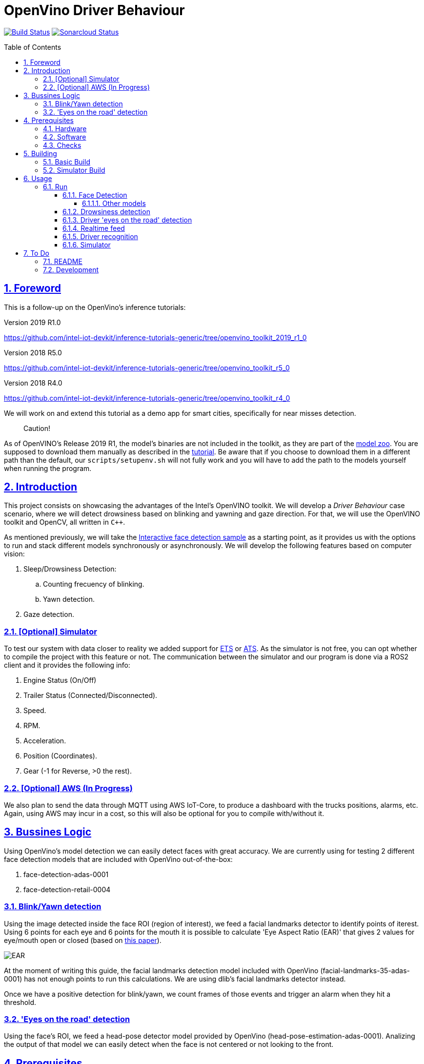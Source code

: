 = OpenVino Driver Behaviour
:idprefix:
:idseparator: -
:sectanchors:
:sectlinks:
:sectnumlevels: 6
:sectnums:
:toc: macro
:toclevels: 6
:toc-title: Table of Contents

https://travis-ci.org/incluit/OpenVino-Driver-Behaviour#[image:https://travis-ci.org/incluit/OpenVino-Driver-Behaviour.svg?branch=master[Build
Status]]
https://sonarcloud.io/dashboard?id=incluit_OpenVino-Driver-Behaviour[image:https://sonarcloud.io/api/project_badges/measure?project=incluit_OpenVino-Driver-Behaviour&metric=alert_status[Sonarcloud
Status]]

toc::[]

== Foreword
This is a follow-up on the OpenVino's inference tutorials:

Version 2019 R1.0

https://github.com/intel-iot-devkit/inference-tutorials-generic/tree/openvino_toolkit_2019_r1_0

Version 2018 R5.0

https://github.com/intel-iot-devkit/inference-tutorials-generic/tree/openvino_toolkit_r5_0

Version 2018 R4.0

https://github.com/intel-iot-devkit/inference-tutorials-generic/tree/openvino_toolkit_r4_0

We will work on and extend this tutorial as a demo app for smart cities,
specifically for near misses detection.

[quote]
Caution!

As of OpenVINO's Release 2019 R1, the model's binaries are not included in the toolkit, as they are part of the https://github.com/opencv/open_model_zoo[model zoo]. You are supposed to download them manually as described in the https://github.com/intel-iot-devkit/inference-tutorials-generic/tree/openvino_toolkit_2019_r1_0/car_detection_tutorial#downloading-the-inference-models-from-the-open-model-zoo[tutorial]. Be aware that if you choose to download them in a different path than the default, our `scripts/setupenv.sh` will not fully work and you will have to add the path to the models yourself when running the program.

== Introduction

This project consists on showcasing the advantages of the Intel's OpenVINO toolkit. We will develop a __Driver Behaviour__ case scenario, where we will detect drowsiness based on blinking and yawning and gaze direction. For that, we will use the OpenVINO toolkit and OpenCV, all written in `{cpp}`.

As mentioned previously, we will take the https://software.intel.com/en-us/articles/OpenVINO-IE-Samples#interactive-face-detection[Interactive face detection sample] as a starting point, as it provides us with the options to run and stack different models synchronously or asynchronously. We will develop the following features based on computer vision:

.  Sleep/Drowsiness Detection:
.. Counting frecuency of blinking.
.. Yawn detection.
. Gaze detection.

=== [Optional] Simulator

To test our system with data closer to reality we added support for https://store.steampowered.com/app/227300/Euro_Truck_Simulator_2/[ETS] or https://store.steampowered.com/app/270880/American_Truck_Simulator/[ATS]. As the simulator is not free, you can opt whether to compile the project with this feature or not. The communication between the simulator and our program is done via a ROS2 client and it provides the following info:

. Engine Status (On/Off)
. Trailer Status (Connected/Disconnected).
. Speed.
. RPM.
. Acceleration.
. Position (Coordinates).
. Gear (-1 for Reverse, >0 the rest).

=== [Optional] AWS (In Progress)

We also plan to send the data through MQTT using AWS IoT-Core, to produce a dashboard with the trucks positions, alarms, etc. Again, using AWS may incur in a cost, so this will also be optional for you to compile with/without it.

== Bussines Logic

Using OpenVino's model detection we can easily detect faces with great accuracy. We are currently using for testing 2 different face detection models that are included with OpenVino out-of-the-box:

. face-detection-adas-0001
. face-detection-retail-0004

=== Blink/Yawn detection

Using the image detected inside the face ROI (region of interest), we feed a facial landmarks detector to identify points of iterest. Using 6 points for each eye and 6 points for the mouth it is possible to calculate 'Eye Aspect Ratio (EAR)' that gives 2 values for eye/mouth open or closed (based on http://vision.fe.uni-lj.si/cvww2016/proceedings/papers/05.pdf[this paper]).

image::https://github.com/incluit/OpenVino-Driver-Behaviour/blob/master/img/blink_detection_6_landmarks.jpg[EAR]

At the moment of writing this guide, the facial landmarks detection model included with OpenVino (facial-landmarks-35-adas-0001) has not enough points to run this calculations. We are using dlib's facial landmarks detector instead.

Once we have a positive detection for blink/yawn, we count frames of those events and trigger an alarm when they hit a threshold.

=== 'Eyes on the road' detection

Using the face's ROI, we feed a head-pose detector model provided by OpenVino (head-pose-estimation-adas-0001).
Analizing the output of that model we can easily detect when the face is not centered or not looking to the front.
 
== Prerequisites

To run the application in this tutorial, the OpenVINO™ toolkit and its dependencies must already be installed and verified using the included demos. Installation instructions may be found at: https://software.intel.com/en-us/articles/OpenVINO-Install-Linux

If to be used, any optional hardware must also be installed and verified including:

* USB camera - Standard USB Video Class (UVC) camera.

* Intel® Core™ CPU with integrated graphics.

* VPU - USB Intel® Movidius™ Neural Compute Stick and what is being referred to as "Myriad"

A summary of what is needed:

=== Hardware

* Target and development platforms meeting the requirements described in the "System Requirements" section of the OpenVINO™ toolkit documentation which may be found at: https://software.intel.com/openvino-toolkit[https://software.intel.com/en-us/openvino-toolkit]

**Note**: While writing this tutorial, an Intel® i7-8550U with Intel® HD graphics 520 GPU was used as both the development and target platform.

* Optional:

** Intel® Movidius™ Neural Compute Stick

** USB UVC camera

** Intel® Core™ CPU with integrated graphics.

=== Software

* OpenVINO™ toolkit supported Linux operating system. This tutorial was run on 64-bit Ubuntu 16.04.1 LTS updated to kernel 4.15.0-43 following the OpenVINO™ toolkit installation instructions.

* The latest OpenVINO™ toolkit installed and verified. Supported versions +2018 R4.0. (Lastest version supported 2019 R1.0.1).

* Git(git) for downloading from the GitHub repository.

* BOOST library. To install on Ubuntu, run:

[source,bash]
----
apt-get install libboost-dev
----

* LibAO and libsndfile to play some beeping sounds. On Ubuntu, run:

[source,bash]
----
apt-get install libao-dev libsndfile1-dev
----

* [Optional] ETS or ATS simulator. Install it through Steam on Ubuntu.

* [Optional] https://github.com/awslabs/aws-crt-cpp[AWS Crt Cpp]

=== Checks

By now you should have completed the Linux installation guide for the OpenVINO™ toolkit, however before continuing, please ensure:

* That after installing the OpenVINO™ toolkit you have run the supplied demo samples 

* If you have and intend to use a GPU: You have installed and tested the GPU drivers 

* If you have and intend to use a USB camera: You have connected and tested the USB camera 

* If you have and intend to use a Myriad: You have connected and tested the USB Intel® Movidius™ Neural Compute Stick

* That your development platform is connected to a network and has Internet access. To download all the files for this tutorial, you will need to access GitHub on the Internet. 

== Building

=== Basic Build

**1.** Clone the repository at desired location:

[source,bash]
----
git clone https://github.com/incluit/OpenVino-Driver-Behaviour.git
----

**2.** The first step is to configure the build environment for the OpenCV
toolkit by sourcing the "setupvars.sh" script.

[source,bash]
----
source /opt/intel/computer_vision_sdk/bin/setupvars.sh
----

**3.** Change to the top git repository:

[source,bash]
----
cd OpenVino-Driver-Behaviour
----

**4.** Create a directory to build the tutorial in and change to it.

[source,bash]
----
mkdir build
cd build
----

**5.** Before running each of the following sections, be sure to source the
helper script. That will make it easier to use environment variables
instead of long names to the models:

[source,bash]
----
source ../scripts/setupenv.sh
----

**6.** Compile:

[source,bash]
----
cmake -DCMAKE_BUILD_TYPE=Release ../
make
----

**7.** Move to the executable's dir:

[source,bash]
----
cd intel64/Release
----

=== Simulator Build

In order to run the simulator you will need to install:

* **ROS2** following https://index.ros.org/doc/ros2/Installation/Linux-Install-Debians/[Installing ROS2 via Debian Packages].
* **colcon** following https://index.ros.org/doc/ros2/Tutorials/Colcon-Tutorial/[Colcon Tutorial].
* **ETS or ATS** using Steam.
* **ets_ros2-plugin** from this https://github.com/brunodmt/ets_ros2[repo].

Follow the plugin's instructions to install everything, you can test the ros
client is working through the sample application provided there. Once that is
working we can build or program.

**1.** Clone the repository at <ros2_workspace>/src/ets_ros2 location:

[source,bash]
----
<ros2_ws>/src/ets_ros2$ git clone https://github.com/incluit/OpenVino-Driver-Behaviour.git
----

**2.** Source everything!

[source,bash]
----
source /opt/intel/openvino/bin/setupvars.sh
source /opt/ros/<ros-version>/setup.bash
source <ros2_ws>/src/ets_ros2/OpenVino-Driver-Behaviour/scripts/setupenv.sh
----

The OpenVino path may vary depending on the version installed. If it's a 2018 Release or older, the path should be:
[source,bash]
----
source /opt/intel/computer_vision_sdk/bin/setupvars.sh
----

**3.** Change to <ros2_ws> location and compile:

[source,bash]
----
colcon build --symlink-install --parallel-workers N --cmake-args -DSIMULATOR=ON
----

N being the number of cores to build (like make's `-jN` flag). We recommend
using 1 as it is a bit memory intensive.

**4.** Copy the plugin to the corresponding folder as described in the https://github.com/brunodmt/ets_ros2[plugin repo]:

[source,bash]
----
   mkdir  ~/.local/share/Steam/steamapps/common/Euro\ Truck\ Simulator\ 2/bin/linux_x64/plugins
   cp install/ets_plugin/lib/ets_plugin/libetsros2.so ~/.local/share/Steam/steamapps/common/Euro\ Truck\ Simulator\ 2/bin/linux_x64/plugins/
----

or the ATS folder:

[source,bash]
----
   mkdir ~/.local/share/Steam/steamapps/common/American\ Truck\ Simulator/bin/linux_x64/plugins
   cp install/ets_plugin/lib/ets_plugin/libetsros2.so ~/.local/share/Steam/steamapps/common/American\ Truck\ Simulator/bin/linux_x64/plugins/
----

**5.** Lastly, source our workspace:

[source,bash]
----
source <ros2_ws>/install/setup.bash
cd <ros2_ws>/install/driver_behavior/bin
----

== Usage

=== Run

==== Face Detection

**1.** First, let us see how face detection works on a single image file using the default
synchronous mode.

[source,bash]
----
./driver_behavior -m $face132 -i ../../../data/img_1.jpg
----

**2.** For video files:

[source,bash]
----
./driver_behavior -m $face132 -i ../../../data/video1.mp4
----

**3.** You can also run the command in asynchronous mode using the option
"-async":

[source,bash]
----
./driver_behavior -m $face132 -i ../../../data/video1.mp4 -async
----

**4.** You can also load the models into the **GPU** or **MYRIAD**:

**Note**: In order to run this section, the **GPU** and/or **MYRIAD** are required to be present and correctly configured.

[source,bash]
----
./driver_behavior -m $face132 -d GPU -i ../../../data/video1.mp4
----

[source,bash]
----
./driver_behavior -m $face132 -d MYRIAD -i ../../../data/video1.mp4
----

===== Other models

You can also experiment by using different face detection models, being the ones available up to now:

. face-detection-adas-0001:
** `-m $face1{16,32}`
. face-detection-retail-0004:
** `-m $face2{16,32}`

By default they will be loaded into the CPU, so remember to pass the corresponding argument:

* `-d {CPU,GPU,MYRIAD}`


==== Drowsiness detection

In order to enable drowsiness and yawn detection, we add to the pipeline a face landmarks detection.

[source,bash]
----
./driver_behavior -m $face232 -dlib_lm -i ../../../data/video2.mp4
----

image::https://github.com/incluit/OpenVino-Driver-Behaviour/blob/master/img/blink.gif[blinking]

image::https://github.com/incluit/OpenVino-Driver-Behaviour/blob/master/img/yawning.gif[yawning]

==== Driver 'eyes on the road' detection

To analize if the driver is paying attention to the road, we enable the head/pose model and work with that information:

[source,bash]
----
./driver_behavior -m $face232 -m_hp $hp32 -i ../../../data/video3.mp4
----

image::https://github.com/incluit/OpenVino-Driver-Behaviour/blob/master/img/gaze.gif[gaze]

==== Realtime feed

Removing the '-i' flag, if the computer has a video camera enabled, the programs uses its feed to run the face detection models and the following calculations.

[source,bash]
----
./driver_behavior -m $face232
./driver_behavior -m $face232 -dlib_lm
./driver_behavior -m $face232 -d GPU -dlib_lm -async
./driver_behavior -m $face232 -m_hp $hp32
----

==== Driver recognition

We could also detect if the person sitting in front of the camera is actually an authorized driver. For that matter, we added a first stage of driver recognition that works as follows:

In `drivers/` there are pictures of "authorized drivers", you can add yours by taking a picture of yourself and cropping your face as you can see in the sample pictures, name the file as `name.N.png`. Then navigate to the `scripts/` and generate the .json.

[source,bash]
----
cd scripts/
python3 create_list.py ../drivers/
----

You should now see a file named `faces_gallery.json` with your name and the path to your photo there.

Now we can run the program with the flag `-d_recognition` and the path to the .json file `-fg ../../../scripts/faces_gallery.json`. We automatically copy this file to the executable's path after compilation, so if you created the gallery before compiling everything should be ready, if not, copy it to that path manually. (`cp faces_gallery.json ../build/intel64/Release/`). The final commando would be as follows:

[source,bash]
----
./driver_behavior -m $face232 -d CPU -m_hp $hp32 -d_hp CPU -dlib_lm -d_recognition -fg faces_gallery.json
----

It will wait there until an authorized driver sits in front of the camera for a couple of seconds and then will continue with the previous features.

image::https://github.com/incluit/OpenVino-Driver-Behaviour/blob/master/img/driver_recognition.gif[driver_recognition]

For this feature we are making use of the next models that are available within OpenVINO's distribution:

. face-reidentification-retail-0095: For R5
. face-reidentification-retail-0071: For R4

==== Simulator

If you compiled with the simulator, you may run all together. We consider the next use-cases to show on the screen:

. System off if Engine = Off.
. "Eyes out of the road" enable (inferred by Head Position) when [GearStatus = Driving] and [VehicleSpeed > 5 kmh].
. "Eyes out of the road" disabled (inferred by Head Position) when Gear Status = Reverse.
. "Eyes out of the road" disabled (inferred by Head Position) when Gear Status = Parking.
. "Stop looking at (...)" detection (inferred by Head Position) when [GearStatus = Driving] and [VehicleSpeed > 2 kmh].
. "Stop looking at (...)" disabled (inferred by Head Position) when [GearStatus = Reverse].
. "Stop looking at (...)" disabled (inferred by Head Position) when [GearStatus = Parking].
. "Drowsiness state" detection (inferred by Blink and Yawn detection) when [GearStatus = Driving].
. "Drowsiness state" detection (inferred by Blink and Yawn detection) when [GearStatus = Reverse].
. "Drowsiness state" disabled (inferred by Blink and Yawn detection) when [GearStatus = Parking].

image::https://github.com/incluit/OpenVino-Driver-Behaviour/blob/master/img/fullsimulator.gif[simulator]

== To Do

=== README

* [x] Short README with usage examples
* [x] Travis + Sonarcloud
* [ ] Include diagrams and images
* [ ] Elaborate on the wiki

=== Development

* [x] Try with different models
* [x] Face detection
* [x] Dlib landmark idetification integration
* [x] Blink/Yawn detection
* [x] Blink/Yawn time
* [x] 'Eye out of road' detection
* [x] Face identification
* [ ] Heart rate + speed/acceleration patterns risk
